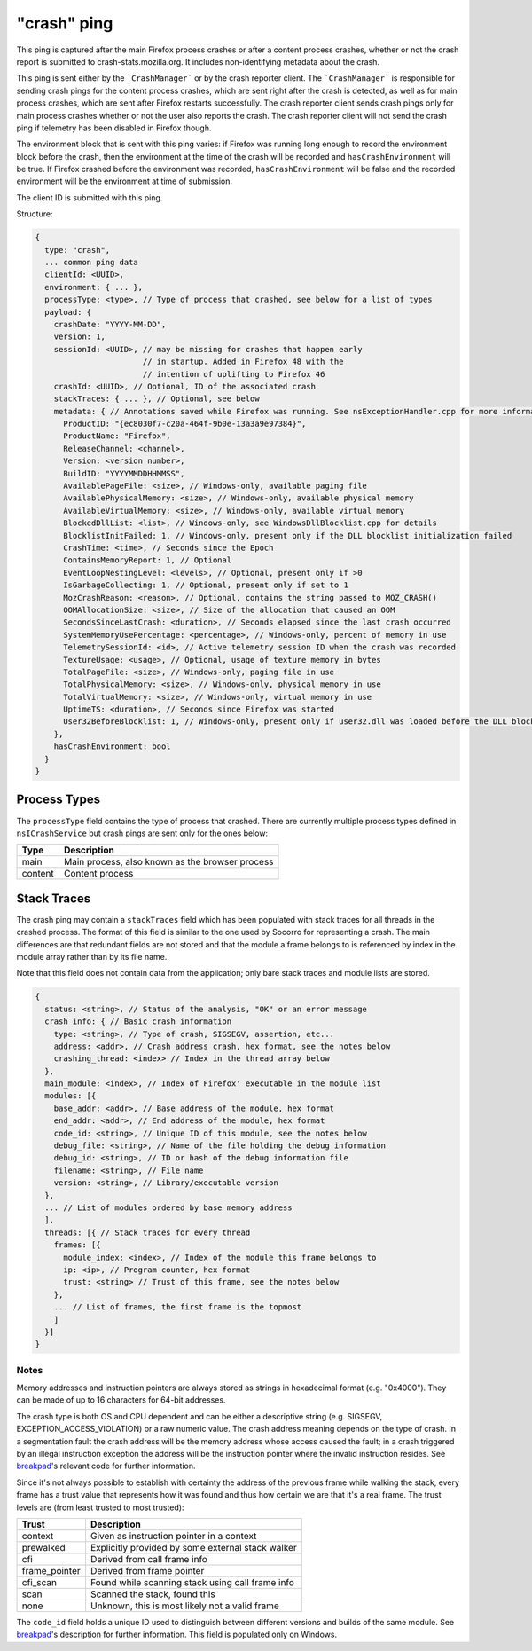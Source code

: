 
"crash" ping
============

This ping is captured after the main Firefox process crashes or after a content
process crashes, whether or not the crash report is submitted to
crash-stats.mozilla.org. It includes non-identifying metadata about the crash.

This ping is sent either by the ```CrashManager``` or by the crash reporter
client. The ```CrashManager``` is responsible for sending crash pings for the
content process crashes, which are sent right after the crash is detected,
as well as for main process crashes, which are sent after Firefox restarts
successfully. The crash reporter client sends crash pings only for main process
crashes whether or not the user also reports the crash. The crash reporter
client will not send the crash ping if telemetry has been disabled in Firefox
though.

The environment block that is sent with this ping varies: if Firefox was running long enough to record the environment block before the crash, then the environment at the time of the crash will be recorded and ``hasCrashEnvironment`` will be true. If Firefox crashed before the environment was recorded, ``hasCrashEnvironment`` will be false and the recorded environment will be the environment at time of submission.

The client ID is submitted with this ping.

Structure:

.. code-block:: js

    {
      type: "crash",
      ... common ping data
      clientId: <UUID>,
      environment: { ... },
      processType: <type>, // Type of process that crashed, see below for a list of types
      payload: {
        crashDate: "YYYY-MM-DD",
        version: 1,
        sessionId: <UUID>, // may be missing for crashes that happen early
                           // in startup. Added in Firefox 48 with the
                           // intention of uplifting to Firefox 46
        crashId: <UUID>, // Optional, ID of the associated crash
        stackTraces: { ... }, // Optional, see below
        metadata: { // Annotations saved while Firefox was running. See nsExceptionHandler.cpp for more information
          ProductID: "{ec8030f7-c20a-464f-9b0e-13a3a9e97384}",
          ProductName: "Firefox",
          ReleaseChannel: <channel>,
          Version: <version number>,
          BuildID: "YYYYMMDDHHMMSS",
          AvailablePageFile: <size>, // Windows-only, available paging file
          AvailablePhysicalMemory: <size>, // Windows-only, available physical memory
          AvailableVirtualMemory: <size>, // Windows-only, available virtual memory
          BlockedDllList: <list>, // Windows-only, see WindowsDllBlocklist.cpp for details
          BlocklistInitFailed: 1, // Windows-only, present only if the DLL blocklist initialization failed
          CrashTime: <time>, // Seconds since the Epoch
          ContainsMemoryReport: 1, // Optional
          EventLoopNestingLevel: <levels>, // Optional, present only if >0
          IsGarbageCollecting: 1, // Optional, present only if set to 1
          MozCrashReason: <reason>, // Optional, contains the string passed to MOZ_CRASH()
          OOMAllocationSize: <size>, // Size of the allocation that caused an OOM
          SecondsSinceLastCrash: <duration>, // Seconds elapsed since the last crash occurred
          SystemMemoryUsePercentage: <percentage>, // Windows-only, percent of memory in use
          TelemetrySessionId: <id>, // Active telemetry session ID when the crash was recorded
          TextureUsage: <usage>, // Optional, usage of texture memory in bytes
          TotalPageFile: <size>, // Windows-only, paging file in use
          TotalPhysicalMemory: <size>, // Windows-only, physical memory in use
          TotalVirtualMemory: <size>, // Windows-only, virtual memory in use
          UptimeTS: <duration>, // Seconds since Firefox was started
          User32BeforeBlocklist: 1, // Windows-only, present only if user32.dll was loaded before the DLL blocklist has been initialized
        },
        hasCrashEnvironment: bool
      }
    }

Process Types
-------------

The ``processType`` field contains the type of process that crashed. There are
currently multiple process types defined in ``nsICrashService`` but crash pings
are sent only for the ones below:

+---------------+---------------------------------------------------+
| Type          | Description                                       |
+===============+===================================================+
| main          | Main process, also known as the browser process   |
+---------------+---------------------------------------------------+
| content       | Content process                                   |
+---------------+---------------------------------------------------+

Stack Traces
------------

The crash ping may contain a ``stackTraces`` field which has been populated
with stack traces for all threads in the crashed process. The format of this
field is similar to the one used by Socorro for representing a crash. The main
differences are that redundant fields are not stored and that the module a
frame belongs to is referenced by index in the module array rather than by its
file name.

Note that this field does not contain data from the application; only bare
stack traces and module lists are stored.

.. code-block:: js

    {
      status: <string>, // Status of the analysis, "OK" or an error message
      crash_info: { // Basic crash information
        type: <string>, // Type of crash, SIGSEGV, assertion, etc...
        address: <addr>, // Crash address crash, hex format, see the notes below
        crashing_thread: <index> // Index in the thread array below
      },
      main_module: <index>, // Index of Firefox' executable in the module list
      modules: [{
        base_addr: <addr>, // Base address of the module, hex format
        end_addr: <addr>, // End address of the module, hex format
        code_id: <string>, // Unique ID of this module, see the notes below
        debug_file: <string>, // Name of the file holding the debug information
        debug_id: <string>, // ID or hash of the debug information file
        filename: <string>, // File name
        version: <string>, // Library/executable version
      },
      ... // List of modules ordered by base memory address
      ],
      threads: [{ // Stack traces for every thread
        frames: [{
          module_index: <index>, // Index of the module this frame belongs to
          ip: <ip>, // Program counter, hex format
          trust: <string> // Trust of this frame, see the notes below
        },
        ... // List of frames, the first frame is the topmost
        ]
      }]
    }

Notes
~~~~~

Memory addresses and instruction pointers are always stored as strings in
hexadecimal format (e.g. "0x4000"). They can be made of up to 16 characters for
64-bit addresses.

The crash type is both OS and CPU dependent and can be either a descriptive
string (e.g. SIGSEGV, EXCEPTION_ACCESS_VIOLATION) or a raw numeric value. The
crash address meaning depends on the type of crash. In a segmentation fault the
crash address will be the memory address whose access caused the fault; in a
crash triggered by an illegal instruction exception the address will be the
instruction pointer where the invalid instruction resides.
See `breakpad <https://chromium.googlesource.com/breakpad/breakpad/+/c99d374dde62654a024840accfb357b2851daea0/src/processor/minidump_processor.cc#675>`__'s
relevant code for further information.

Since it's not always possible to establish with certainty the address of the
previous frame while walking the stack, every frame has a trust value that
represents how it was found and thus how certain we are that it's a real frame.
The trust levels are (from least trusted to most trusted):

+---------------+---------------------------------------------------+
| Trust         | Description                                       |
+===============+===================================================+
| context       | Given as instruction pointer in a context         |
+---------------+---------------------------------------------------+
| prewalked     | Explicitly provided by some external stack walker |
+---------------+---------------------------------------------------+
| cfi           | Derived from call frame info                      |
+---------------+---------------------------------------------------+
| frame_pointer | Derived from frame pointer                        |
+---------------+---------------------------------------------------+
| cfi_scan      | Found while scanning stack using call frame info  |
+---------------+---------------------------------------------------+
| scan          | Scanned the stack, found this                     |
+---------------+---------------------------------------------------+
| none          | Unknown, this is most likely not a valid frame    |
+---------------+---------------------------------------------------+

The ``code_id`` field holds a unique ID used to distinguish between different
versions and builds of the same module. See `breakpad <https://chromium.googlesource.com/breakpad/breakpad/+/24f5931c5e0120982c0cbf1896641e3ef2bdd52f/src/google_breakpad/processor/code_module.h#60>`__'s
description for further information. This field is populated only on Windows.
